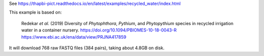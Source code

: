 See https://thapbi-pict.readthedocs.io/en/latest/examples/recycled_water/index.html

This example is based on:

    Redekar *et al.* (2019) Diversity of *Phytophthora*, *Pythium*, and
    *Phytopythium* species in recycled irrigation water in a container nursery.
    https://doi.org/10.1094/PBIOMES-10-18-0043-R
    https://www.ebi.ac.uk/ena/data/view/PRJNA417859

It will download 768 raw FASTQ files (384 pairs), taking about 4.8GB on disk.
